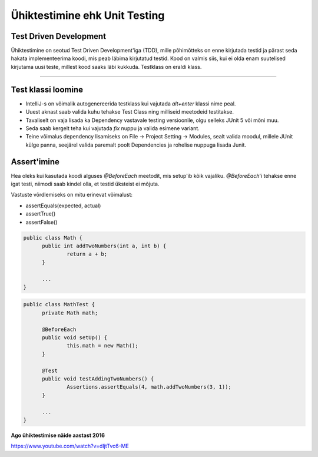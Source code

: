 ==============================
Ühiktestimine ehk Unit Testing
==============================
Test Driven Development
-----------------------

Ühiktestimine on seotud Test Driven Development'iga (TDD), mille põhimõtteks on enne kirjutada testid ja pärast seda hakata implementeerima koodi, mis peab läbima kirjutatud testid. Kood on valmis siis, kui ei olda enam suutelised kirjutama uusi teste, millest kood saaks läbi kukkuda. Testklass on eraldi klass.

-------------------------

Test klassi loomine
-------------------
- IntelliJ-s on võimalik autogenereerida testklass kui vajutada *alt+enter* klassi nime peal.
- Uuest aknast saab valida kuhu tehakse Test Class ning milliseid meetodeid testitakse.
- Tavaliselt on vaja lisada ka Dependency vastavale testing versioonile, olgu selleks JUnit 5 või mõni muu.
- Seda saab kergelt teha kui vajutada *fix* nuppu ja valida esimene variant.
- Teine võimalus dependency lisamiseks on File -> Project Setting -> Modules, sealt valida moodul, millele JUnit külge panna, seejärel valida paremalt poolt Dependencies ja rohelise nuppuga lisada Junit.



Assert'imine
-----------
Hea oleks kui kasutada koodi alguses *@BeforeEach* meetodit, mis setup'ib kõik vajaliku. *@BeforeEach*'i tehakse enne igat testi, niimodi saab kindel olla, et testid üksteist ei mõjuta.

Vastuste võrdlemiseks on mitu erinevat võimalust:

- assertEquals(expected, actual)
- assertTrue()
- assertFalse()

.. code-block:: java

  public class Math {
  	public int addTwoNumbers(int a, int b) {
  		return a + b;
  	}

  	...
  }
.. code-block:: java

  public class MathTest {
  	private Math math;

  	@BeforeEach
  	public void setUp() {
  		this.math = new Math();
  	}

  	@Test
  	public void testAddingTwoNumbers() {
  		Assertions.assertEquals(4, math.addTwoNumbers(3, 1));
  	}

  	...
  }



**Ago ühiktestimise näide aastast 2016**

https://www.youtube.com/watch?v=dIjtTvc6-ME
